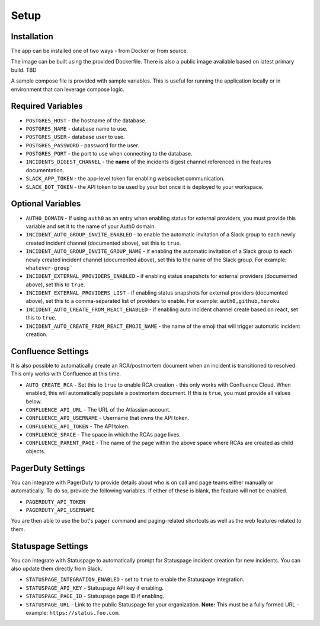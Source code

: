 Setup
=====

.. _setup:

Installation
------------

The app can be installed one of two ways - from Docker or from source.

The image can be built using the provided Dockerfile. There is also a public image available based on latest primary build. TBD

.. _docker-compose:

A sample compose file is provided with sample variables. This is useful for running the application locally or in environment that can leverage compose logic.

.. _variables:

Required Variables
------------

- ``POSTGRES_HOST`` - the hostname of the database.
- ``POSTGRES_NAME`` - database name to use.
- ``POSTGRES_USER`` - database user to use.
- ``POSTGRES_PASSWORD`` - password for the user.
- ``POSTGRES_PORT`` - the port to use when connecting to the database.
- ``INCIDENTS_DIGEST_CHANNEL`` - the **name** of the incidents digest channel referenced in the features documentation.
- ``SLACK_APP_TOKEN`` - the app-level token for enabling websocket communication.
- ``SLACK_BOT_TOKEN`` - the API token to be used by your bot once it is deployed to your workspace.

Optional Variables
------------

- ``AUTH0_DOMAIN`` - If using ``auth0`` as an entry when enabling status for external providers, you must provide this variable and set it to the name of your Auth0 domain.
- ``INCIDENT_AUTO_GROUP_INVITE_ENABLED`` - to enable the automatic invitation of a Slack group to each newly created incident channel (documented above), set this to ``true``.
- ``INCIDENT_AUTO_GROUP_INVITE_GROUP_NAME`` - if enabling the automatic invitation of a Slack group to each newly created incident channel (documented above), set this to the name of the Slack group. For example: ``whatever-group```
- ``INCIDENT_EXTERNAL_PROVIDERS_ENABLED`` - if enabling status snapshots for external providers (documented above), set this to ``true``.
- ``INCIDENT_EXTERNAL_PROVIDERS_LIST`` - if enabling status snapshots for external providers (documented above), set this to a comma-separated list of providers to enable. For example: ``auth0,github,heroku``
- ``INCIDENT_AUTO_CREATE_FROM_REACT_ENABLED`` - if enabling auto incident channel create based on react, set this to ``true``.
- ``INCIDENT_AUTO_CREATE_FROM_REACT_EMOJI_NAME`` - the name of the emoji that will trigger automatic incident creation.

.. _confluence-settings:

Confluence Settings
------------

It is also possible to automatically create an RCA/postmortem document when an incident is transitioned to resolved. This only works with Confluence at this time.

- ``AUTO_CREATE_RCA`` - Set this to ``true`` to enable RCA creation - this only works with Confluence Cloud. When enabled, this will automatically populate a postmortem document. If this is ``true``, you must provide all values below.
- ``CONFLUENCE_API_URL`` - The URL of the Atlassian account.
- ``CONFLUENCE_API_USERNAME`` - Username that owns the API token.
- ``CONFLUENCE_API_TOKEN`` - The API token.
- ``CONFLUENCE_SPACE`` - The space in which the RCAs page lives.
- ``CONFLUENCE_PARENT_PAGE`` - The name of the page within the above space where RCAs are created as child objects.

.. _pagerduty-settings:

PagerDuty Settings
------------

You can integrate with PagerDuty to provide details about who is on call and page teams either manually or automatically. To do so, provide the following variables. If either of these is blank, the feature will not be enabled.

- ``PAGERDUTY_API_TOKEN``
- ``PAGERDUTY_API_USERNAME``

You are then able to use the bot's ``pager`` command and paging-related shortcuts as well as the web features related to them.

.. _statuspage-settings:

Statuspage Settings
------------

You can integrate with Statuspage to automatically prompt for Statuspage incident creation for new incidents. You can also update them directly from Slack.

- ``STATUSPAGE_INTEGRATION_ENABLED`` - set to ``true`` to enable the Statuspage integration.
- ``STATUSPAGE_API_KEY`` - Statuspage API key if enabling.
- ``STATUSPAGE_PAGE_ID`` - Statuspage page ID if enabling.
- ``STATUSPAGE_URL`` - Link to the public Statuspage for your organization. **Note:** This must be a fully formed URL - example: ``https://status.foo.com``.
